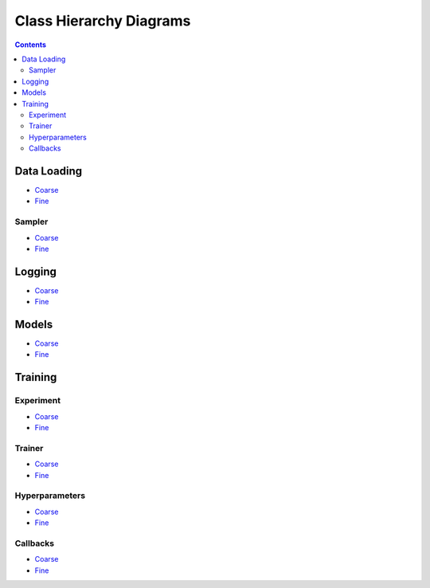 Class Hierarchy Diagrams
========================

.. contents::

Data Loading
------------

* `Coarse <../../../_static/class_hierarchy/data_loading_coarse.png>`_

* `Fine <../../../_static/class_hierarchy/data_loading_fine.png>`_

Sampler
*******

* `Coarse <../../../_static/class_hierarchy/sampler_coarse.png>`_

* `Fine <../../../_static/class_hierarchy/sampler_fine.png>`_

Logging
-------

* `Coarse <../../../_static/class_hierarchy/logging_coarse.png>`_

* `Fine <../../../_static/class_hierarchy/logging_fine.png>`_

Models
------

* `Coarse <../../../_static/class_hierarchy/models_coarse.png>`_

* `Fine <../../../_static/class_hierarchy/models_fine.png>`_

Training
--------

Experiment
**********

* `Coarse <../../../_static/class_hierarchy/experiment_coarse.png>`_

* `Fine <../../../_static/class_hierarchy/experiment_fine.png>`_

Trainer
*******

* `Coarse <../../../_static/class_hierarchy/training_coarse.png>`_

* `Fine <../../../_static/class_hierarchy/training_fine.png>`_

Hyperparameters
***************

* `Coarse <../../../_static/class_hierarchy/hyper_params_coarse.png>`_

* `Fine <../../../_static/class_hierarchy/hyper_params_fine.png>`_

Callbacks
*********

* `Coarse <../../../_static/class_hierarchy/callback_coarse.png>`_

* `Fine <../../../_static/class_hierarchy/callback_fine.png>`_


